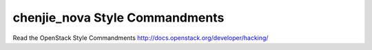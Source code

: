 chenjie_nova Style Commandments
===============================================

Read the OpenStack Style Commandments http://docs.openstack.org/developer/hacking/
